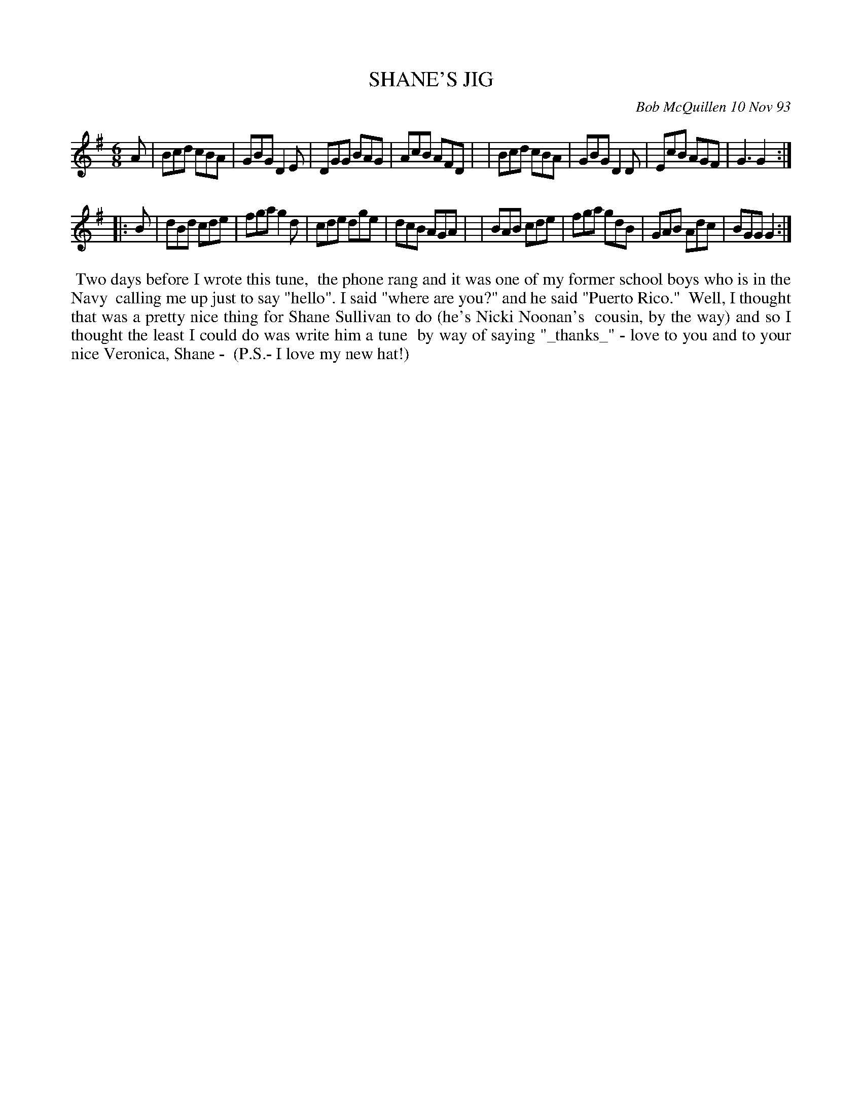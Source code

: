 X: 10099
T: SHANE'S JIG
C: Bob McQuillen 10 Nov 93
B: Bob's Note Book 10 #99
%R: jig
Z: 2020 John Chambers <jc:trillian.mit.edu>
M: 6/8
L: 1/8
K: G
A \
| Bcd cBA | GBG D2E | DGG BAG | AcB AFD |\
| Bcd cBA | GBG D2D | EcB AGF | G3  G2 :|
|: B \
| dBd cde | fga g2d | cde dge | dcB AGA |\
| BAB cde | fga gdB | GAB Adc | BGG G2 :|
%%begintext align
%% Two days before I wrote this tune,
%% the phone rang and it was one of my former school boys who is in the Navy
%% calling me up just to say "hello". I said "where are you?" and he said "Puerto Rico."
%% Well, I thought that was a pretty nice thing for Shane Sullivan to do (he's Nicki Noonan's
%% cousin, by the way) and so I thought the least I could do was write him a tune
%% by way of saying "_thanks_" - love to you and to your nice Veronica, Shane -
%% (P.S.- I love my new hat!)
%%endtext
